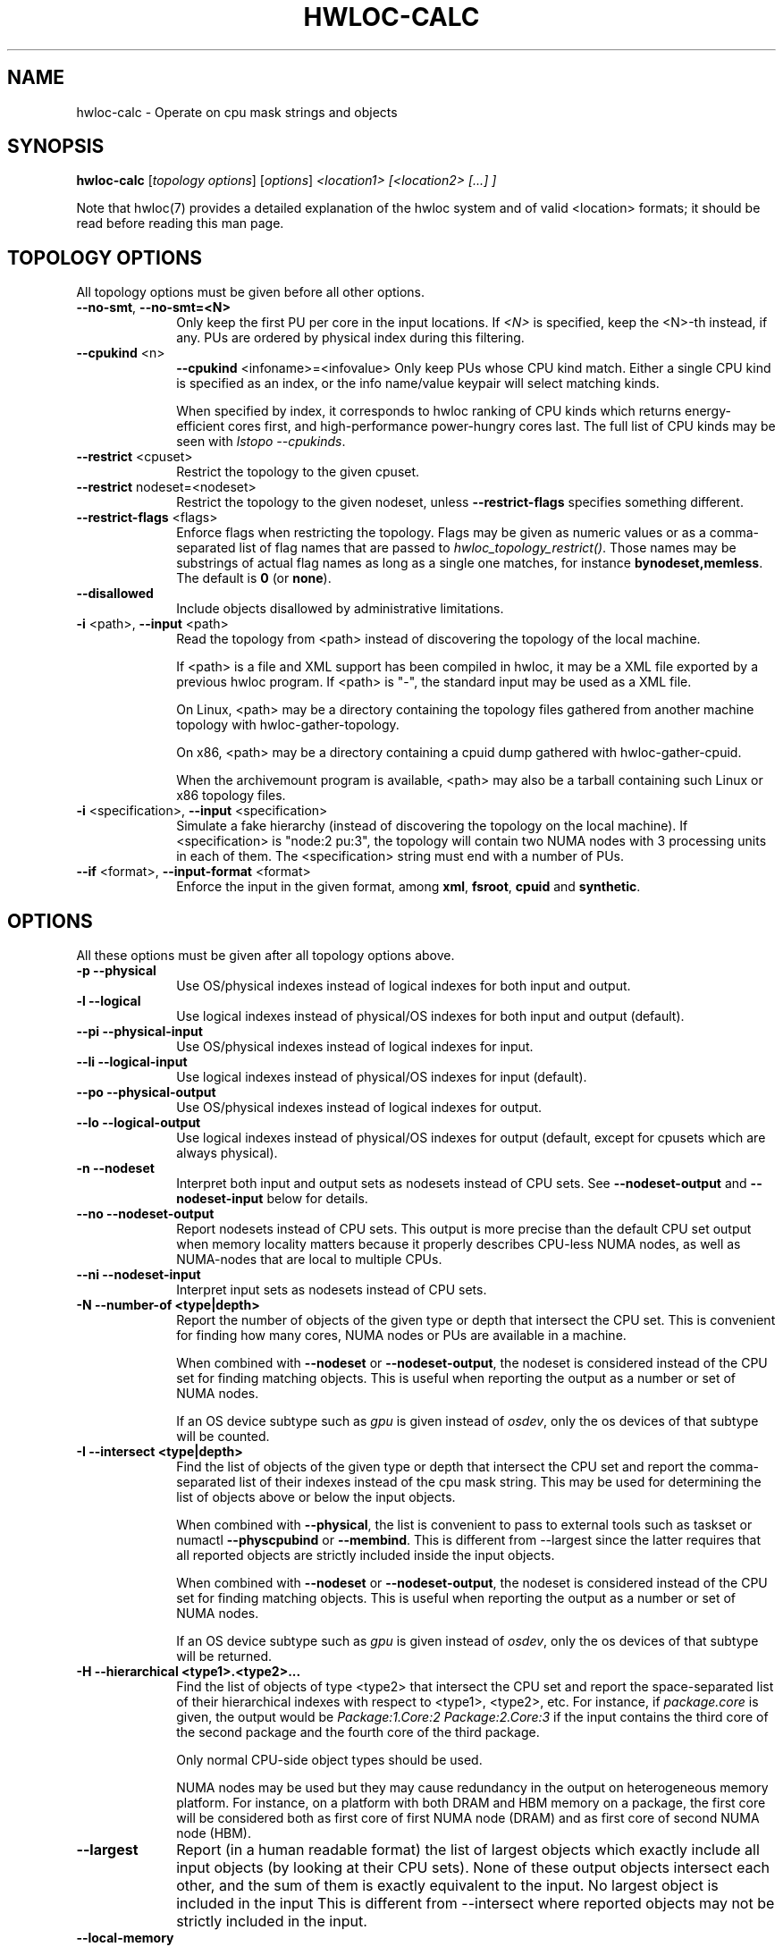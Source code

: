 .\" -*- nroff -*-
.\" Copyright © 2010-2022 Inria.  All rights reserved.
.\" Copyright © 2009-2020 Cisco Systems, Inc.  All rights reserved.
.\" See COPYING in top-level directory.
.TH HWLOC-CALC "1" "Mar 28, 2023" "2.9.1" "hwloc"
.SH NAME
hwloc-calc \- Operate on cpu mask strings and objects
.
.\" **************************
.\"    Synopsis Section
.\" **************************
.SH SYNOPSIS
.
.B hwloc-calc
[\fItopology options\fR] [\fIoptions\fR] \fI<location1> [<location2> [...] ]
.
.PP
Note that hwloc(7) provides a detailed explanation of the hwloc system
and of valid <location> formats;
it should be read before reading this man page.
.
.\" **************************
.\"    Options Section
.\" **************************
.SH TOPOLOGY OPTIONS
.
All topology options must be given before all other options.
.
.TP 10
\fB\-\-no\-smt\fR, \fB\-\-no\-smt=<N>\fR
Only keep the first PU per core in the input locations.
If \fI<N>\fR is specified, keep the <N>-th instead, if any.
PUs are ordered by physical index during this filtering.
.TP
\fB\-\-cpukind\fR <n>
\fB\-\-cpukind\fR <infoname>=<infovalue>
Only keep PUs whose CPU kind match.
Either a single CPU kind is specified as an index,
or the info name/value keypair will select matching kinds.

When specified by index, it corresponds to hwloc ranking of CPU kinds
which returns energy-efficient cores first, and high-performance
power-hungry cores last.
The full list of CPU kinds may be seen with \fIlstopo --cpukinds\fR.
.TP
\fB\-\-restrict\fR <cpuset>
Restrict the topology to the given cpuset.
.TP
\fB\-\-restrict\fR nodeset=<nodeset>
Restrict the topology to the given nodeset, unless \fB\-\-restrict\-flags\fR specifies something different.
.TP
\fB\-\-restrict\-flags\fR <flags>
Enforce flags when restricting the topology.
Flags may be given as numeric values or as a comma-separated list of flag names
that are passed to \fIhwloc_topology_restrict()\fR.
Those names may be substrings of actual flag names as long as a single one matches,
for instance \fBbynodeset,memless\fR.
The default is \fB0\fR (or \fBnone\fR).
.TP
\fB\-\-disallowed\fR
Include objects disallowed by administrative limitations.
.TP
\fB\-i\fR <path>, \fB\-\-input\fR <path>
Read the topology from <path> instead of discovering the topology of the local machine.

If <path> is a file and XML support has been compiled in hwloc,
it may be a XML file exported by a previous hwloc program.
If <path> is "\-", the standard input may be used as a XML file.

On Linux, <path> may be a directory containing the topology files
gathered from another machine topology with hwloc-gather-topology.

On x86, <path> may be a directory containing a cpuid dump gathered
with hwloc-gather-cpuid.

When the archivemount program is available, <path> may also be a tarball
containing such Linux or x86 topology files.
.TP
\fB\-i\fR <specification>, \fB\-\-input\fR <specification>
Simulate a fake hierarchy (instead of discovering the topology on the
local machine). If <specification> is "node:2 pu:3", the topology will
contain two NUMA nodes with 3 processing units in each of them.
The <specification> string must end with a number of PUs.
.TP
\fB\-\-if\fR <format>, \fB\-\-input\-format\fR <format>
Enforce the input in the given format, among \fBxml\fR, \fBfsroot\fR,
\fBcpuid\fR and \fBsynthetic\fR.
.
.SH OPTIONS
.
All these options must be given after all topology options above.
.
.TP 10
\fB\-p\fR \fB\-\-physical\fR
Use OS/physical indexes instead of logical indexes for both input and output.
.TP
\fB\-l\fR \fB\-\-logical\fR
Use logical indexes instead of physical/OS indexes for both input and output (default).
.TP
\fB\-\-pi\fR \fB\-\-physical\-input\fR
Use OS/physical indexes instead of logical indexes for input.
.TP
\fB\-\-li\fR \fB\-\-logical\-input\fR
Use logical indexes instead of physical/OS indexes for input (default).
.TP
\fB\-\-po\fR \fB\-\-physical\-output\fR
Use OS/physical indexes instead of logical indexes for output.
.TP
\fB\-\-lo\fR \fB\-\-logical\-output\fR
Use logical indexes instead of physical/OS indexes for output (default, except for cpusets which are always physical).
.TP
\fB\-n\fR \fB\-\-nodeset\fR
Interpret both input and output sets as nodesets instead of CPU sets.
See \fB\-\-nodeset\-output\fR and \fB\-\-nodeset\-input\fR below for details.
.TP
\fB\-\-no\fR \fB\-\-nodeset\-output\fR
Report nodesets instead of CPU sets.
This output is more precise than the default CPU set output when memory
locality matters because it properly describes CPU-less NUMA nodes,
as well as NUMA-nodes that are local to multiple CPUs.
.TP
\fB\-\-ni\fR \fB\-\-nodeset\-input\fR
Interpret input sets as nodesets instead of CPU sets.
.TP
\fB\-N \-\-number\-of <type|depth>\fR
Report the number of objects of the given type or depth that intersect the CPU set.
This is convenient for finding how many cores, NUMA nodes or PUs are available
in a machine.

When combined with \fB\-\-nodeset\fR or \fB\-\-nodeset-output\fR,
the nodeset is considered instead of the CPU set for finding matching objects.
This is useful when reporting the output as a number or set of NUMA nodes.

If an OS device subtype such as \fIgpu\fR  is given instead of \fIosdev\fR,
only the os devices of that subtype will be counted.
.TP
\fB\-I \-\-intersect <type|depth>\fR
Find the list of objects of the given type or depth that intersect the CPU set and
report the comma-separated list of their indexes instead of the cpu mask string.
This may be used for determining the list of objects above or below the input
objects.

When combined with \fB\-\-physical\fR, the list is convenient to pass to external
tools such as taskset or numactl \fB\-\-physcpubind\fR or \fB\-\-membind\fR.
This is different from \-\-largest since the latter requires that all reported
objects are strictly included inside the input objects.

When combined with \fB\-\-nodeset\fR or \fB\-\-nodeset-output\fR,
the nodeset is considered instead of the CPU set for finding matching objects.
This is useful when reporting the output as a number or set of NUMA nodes.

If an OS device subtype such as \fIgpu\fR is given instead of \fIosdev\fR,
only the os devices of that subtype will be returned.
.TP
\fB\-H \-\-hierarchical <type1>.<type2>...\fR
Find the list of objects of type <type2> that intersect the CPU set and
report the space-separated list of their hierarchical indexes with respect
to <type1>, <type2>, etc.
For instance, if \fIpackage.core\fR is given, the output would be
\fIPackage:1.Core:2 Package:2.Core:3\fR if the input contains the third
core of the second package and the fourth core of the third package.

Only normal CPU-side object types should be used.

NUMA nodes may be used but they may cause redundancy in the output
on heterogeneous memory platform. For instance, on a platform with both
DRAM and HBM memory on a package, the first core will be considered both
as first core of first NUMA node (DRAM) and
as first core of second NUMA node (HBM).
.TP
\fB\-\-largest\fR
Report (in a human readable format) the list of largest objects which exactly
include all input objects (by looking at their CPU sets).
None of these output objects intersect each other, and the sum of them is
exactly equivalent to the input. No largest object is included in the input
This is different from \-\-intersect where reported objects may not be
strictly included in the input.
.TP
\fB\-\-local\-memory\fR
Report the list of NUMA nodes that are local to the input objects.

This option is similar to \fB\-I numa\fR but the way nodes are selected
is different:
The selection performed by \fB\-\-local\-memory\fR may be precisely
configured with \fB\-\-local\-memory\-flags\fR,
while \fB\-I numa\fR just selects all nodes that are somehow local to
any of the input objects.
.TP
\fB\-\-local\-memory\-flags\fR
Change the flags used to select local NUMA nodes.
Flags may be given as numeric values or as a comma-separated list of flag names
that are passed to \fIhwloc_get_local_numanode_objs()\fR.
Those names may be substrings of actual flag names as long as a single one matches.
The default is \fB3\fR (or \fBsmaller,larger\fR)
which means NUMA nodes are displayed
if their locality either contains or is contained
in the locality of the given object.

This option enables \fB\-\-local\-memory\fR.
.TP
\fB\-\-best\-memattr\fR <name>
Enable the listing of local memory nodes with \fB\-\-local\-memory\fR,
but only display the local node that has the best value for the memory
attribute given by \fI<name>\fR (or as an index).

If the memory attribute values depend on the initiator, the hwloc-calc
input objects are used as the initiator.

Standard attribute names are \fICapacity\fR, \fILocality\fR,
\fIBandwidth\fR, and \fILatency\fR.
All existing attributes in the current topology may be listed with

    $ lstopo --memattrs

.TP
\fB\-\-sep <sep>\fR
Change the field separator in the output.
By default, a space is used to separate output objects
(for instance when \fB\-\-hierarchical\fR or \fB\-\-largest\fR is given)
while a comma is used to separate indexes
(for instance when \fB\-\-intersect\fR is given).
.TP
\fB\-\-single\fR
Singlify the output to a single CPU.
.TP
\fB\-\-taskset\fR
Display CPU set strings in the format recognized by the taskset command-line
program instead of hwloc-specific CPU set string format.
This option has no impact on the format of input CPU set strings,
both formats are always accepted.
.TP
\fB\-q\fR \fB\-\-quiet\fR
Hide non-fatal error messages.
It mostly includes locations pointing to non-existing objects.
.TP
\fB\-v\fR \fB\-\-verbose\fR
Verbose output.
.TP
\fB\-\-version\fR
Report version and exit.
.TP
\fB\-h\fR \fB\-\-help\fR
Display help message and exit.
.
.\" **************************
.\"    Description Section
.\" **************************
.SH DESCRIPTION
.
hwloc-calc generates and manipulates CPU mask strings or objects.
Both input and output may be either objects (with physical or logical
indexes), CPU lists (with physical or logical indexes), or CPU mask strings
(always physically indexed).
Input location specification is described in hwloc(7).
.
.PP
If objects or CPU mask strings are given on the command-line,
they are combined and a single output is printed.
If no object or CPU mask strings are given on the command-line,
the program will read the standard input.
It will combine multiple objects or CPU mask strings that are
given on the same line of the standard input line with spaces
as separators.
Different input lines will be processed separately.
.
.PP
Command-line arguments and options are processed in order.
First topology configuration options should be given.
Then, for instance, changing the type of input indexes
with \fB\-\-li\fR or changing the input topology with \fB\-i\fR
only affects the processing the following arguments.
.
.PP
.B NOTE:
It is highly recommended that you read the hwloc(7) overview page
before reading this man page.  Most of the concepts described in
hwloc(7) directly apply to the hwloc-calc utility.
.
.
.\" **************************
.\"    Examples Section
.\" **************************
.SH EXAMPLES
.PP
hwloc-calc's operation is best described through several examples.
.
.PP
To display the (physical) CPU mask corresponding to the second package:

    $ hwloc-calc package:1
    0x000000f0

To display the (physical) CPU mask corresponding to the third pacakge, excluding
its even numbered logical processors:

    $ hwloc-calc package:2 ~PU:even
    0x00000c00

To convert a cpu mask to human-readable output, the -H option can be
used to emit a space-delimited list of locations:

    $ echo 0x000000f0 | hwloc-calc -H package.core
    Package:1.Core1 Package:1.Core:1 Package:1.Core:2 Package:1.Core:3

To use some other character (e.g., a comma) instead of spaces in
output, use the --sep option:

    $ echo 0x000000f0 | hwloc-calc -H package.core --sep ,
    Package:1.Core1,Package:1.Core:1,Package:1.Core:2,Package:1.Core:3

To combine two (physical) CPU masks:

    $ hwloc-calc 0x0000ffff 0xff000000
    0xff00ffff

To display the list of logical numbers of processors included in the second
package:

    $ hwloc-calc --intersect PU package:1
    4,5,6,7

To bind GNU OpenMP threads logically over the whole machine, we need to use
physical number output instead:

    $ export GOMP_CPU_AFFINITY=`hwloc-calc --physical-output --intersect PU all`
    $ echo $GOMP_CPU_AFFINITY
    0,4,1,5,2,6,3,7

To display the list of NUMA nodes, by physical indexes, that intersect a given (physical) CPU mask:

    $ hwloc-calc --physical --intersect NUMAnode 0xf0f0f0f0
    0,2

To find how many cores are in the second CPU kind
(those cores are likely higher-performance and more power-hungry than cores of the first kind):

    $ hwloc-calc --cpukind 1 -N core all
    4

To display the list of NUMA nodes, by physical indexes,
whose locality is exactly equal to a Package:

    $ hwloc-calc --local-memory-flags 0 pack:1
    4,7

To display the best-capacity NUMA node, by physical indexe,
whose locality is exactly equal to a Package:

    $ hwloc-calc --local-memory-flags 0 --best-memattr capacity pack:1
    4

Converting object logical indexes (default) from/to physical/OS indexes
may be performed with \fB--intersect\fR combined with either \fB--physical-output\fR
(logical to physical conversion) or \fB--physical-input\fR (physical to logical):

    $ hwloc-calc --physical-output PU:2 --intersect PU
    3
    $ hwloc-calc --physical-input PU:3 --intersect PU
    2

One should add \fB--nodeset\fR when converting indexes of memory objects
to make sure a single NUMA node index is returned on platforms
with heterogeneous memory:

    $ hwloc-calc --nodeset --physical-output node:2 --intersect node
    3
    $ hwloc-calc --nodeset --physical-input node:3 --intersect node
    2

To display the set of CPUs near network interface eth0:

    $ hwloc-calc os=eth0
    0x00005555

To display the indexes of packages near PCI device whose bus ID is 0000:01:02.0:

    $ hwloc-calc pci=0000:01:02.0 --intersect Package
    1

To display the list of per-package cores that intersect the input:

    $ hwloc-calc 0x00003c00 --hierarchical package.core
    Package:2.Core:1 Package:3.Core:0

To display the (physical) CPU mask of the entire topology except the third package:

    $ hwloc-calc all ~package:3
    0x0000f0ff

To combine both physical and logical indexes as input:

    $ hwloc-calc PU:2 --physical-input PU:3
    0x0000000c

To synthetize a set of cores into largest objects on a 2-node 2-package 2-core machine:

    $ hwloc-calc core:0 --largest
    Core:0
    $ hwloc-calc core:0-1 --largest
    Package:0
    $ hwloc-calc core:4-7 --largest
    NUMANode:1
    $ hwloc-calc core:2-6 --largest
    Package:1 Package:2 Core:6
    $ hwloc-calc pack:2 --largest
    Package:2
    $ hwloc-calc package:2-3 --largest
    NUMANode:1

To get the set of first threads of all cores:

    $ hwloc-calc core:all.pu:0
    $ hwloc-calc --no-smt all

This can also be very useful in order to make GNU OpenMP use exactly one thread
per core, and in logical core order:

    $ export OMP_NUM_THREADS=`hwloc-calc --number-of core all`
    $ echo $OMP_NUM_THREADS
    4
    $ export GOMP_CPU_AFFINITY=`hwloc-calc --physical-output --intersect PU --no-smt all`
    $ echo $GOMP_CPU_AFFINITY
    0,2,1,3

To export bitmask in a format that is acceptable by the resctrl Linux subsystem
(for configuring cache partitioning, etc), apply a sed regexp to the output of hwloc-calc:

    $ hwloc-calc pack:all.core:7-9.pu:0
    0x00000380,,0x00000380   <this format cannot be given to resctrl>
    $ hwloc-calc pack:all.core:7-9.pu:0 | sed -e 's/0x//g' -e 's/,,/,0,/g' -e 's/,,/,0,/g'
    00000380,0,00000380
    # echo 00000380,0,00000380 > /sys/fs/resctrl/test/cpus
    # cat /sys/fs/resctrl/test/cpus
    00000000,00000380,00000000,00000380   <the modified bitmask was corrected parsed by resctrl>

OS devices may also be filtered by subtype. In this example, there are
8 OS devices in the system, 4 of them are near NUMA node #1, and only
2 of these are CoProcessors:

    $ utils/hwloc/hwloc-calc -I osdev all
    0,1,2,3,4,5,6,7,8
    $ utils/hwloc/hwloc-calc -I osdev node:1
    5,6,7,8
    $ utils/hwloc/hwloc-calc -I coproc node:1
    7,8

.
.\" **************************
.\"    Return value section
.\" **************************
.SH RETURN VALUE
Upon successful execution, hwloc-calc displays the (physical) CPU mask string,
(physical or logical) object list, or (physical or logical) object number list.
The return value is 0.
.
.
.PP
hwloc-calc will return nonzero if any kind of error occurs, such as
(but not limited to): failure to parse the command line.
.
.\" **************************
.\"    See also section
.\" **************************
.SH SEE ALSO
.
.ft R
hwloc(7), lstopo(1), hwloc-info(1)
.sp

